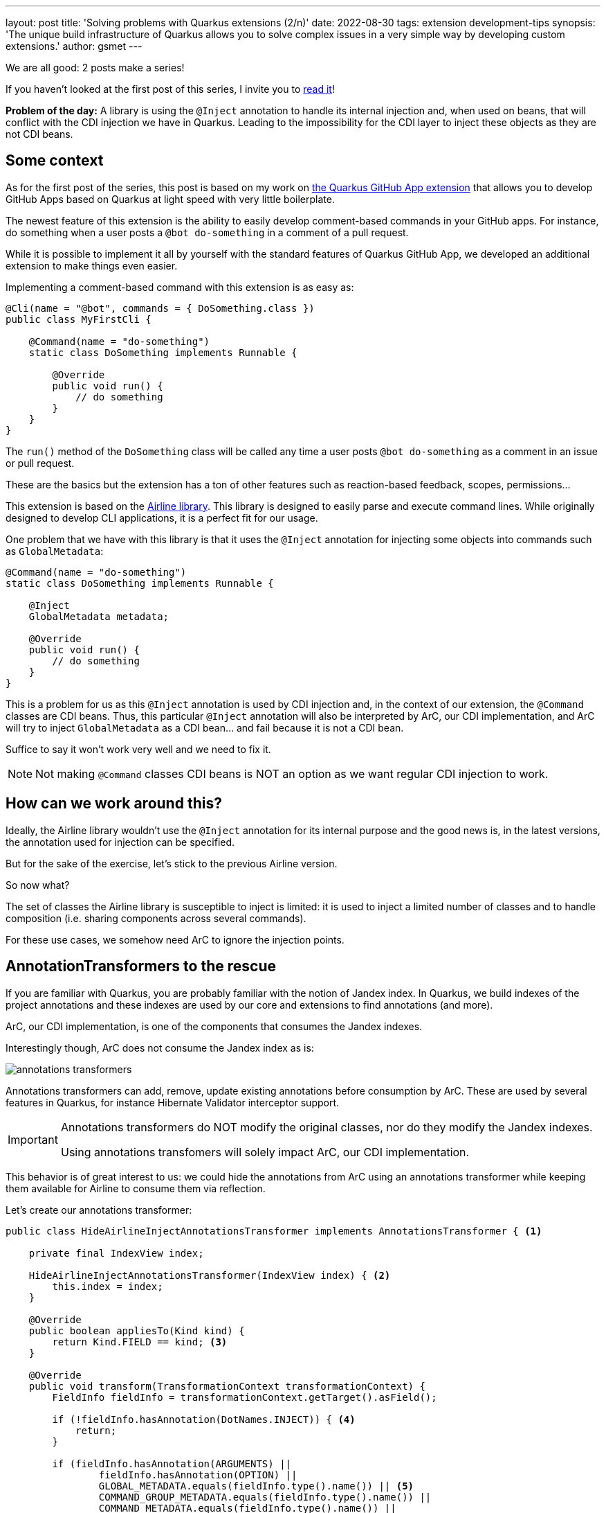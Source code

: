 ---
layout: post
title: 'Solving problems with Quarkus extensions (2/n)'
date: 2022-08-30
tags: extension development-tips
synopsis: 'The unique build infrastructure of Quarkus allows you to solve complex issues in a very simple way by developing custom extensions.'
author: gsmet
---

:imagesdir: /assets/images/posts/solving-problems-with-extensions-2

We are all good: 2 posts make a series!

If you haven't looked at the first post of this series, I invite you to link:/blog/solving-problems-with-extensions/[read it]!

**Problem of the day:** A library is using the `@Inject` annotation to handle its internal injection and, when used on beans, that will conflict with the CDI injection we have in Quarkus.
Leading to the impossibility for the CDI layer to inject these objects as they are not CDI beans.

== Some context

As for the first post of the series, this post is based on my work on https://github.com/quarkiverse/quarkus-github-app[the Quarkus GitHub App extension]
that allows you to develop GitHub Apps based on Quarkus at light speed with very little boilerplate.

The newest feature of this extension is the ability to easily develop comment-based commands in your GitHub apps.
For instance, do something when a user posts a `@bot do-something` in a comment of a pull request.

While it is possible to implement it all by yourself with the standard features of Quarkus GitHub App,
we developed an additional extension to make things even easier.

Implementing a comment-based command with this extension is as easy as:

[source,java]
----
@Cli(name = "@bot", commands = { DoSomething.class }) 
public class MyFirstCli {

    @Command(name = "do-something") 
    static class DoSomething implements Runnable { 

        @Override
        public void run() { 
            // do something
        }
    }
}
----

The `run()` method of the `DoSomething` class will be called any time a user posts `@bot do-something` as a comment in an issue or pull request.

These are the basics but the extension has a ton of other features such as reaction-based feedback, scopes, permissions...

This extension is based on the https://rvesse.github.io/airline/[Airline library].
This library is designed to easily parse and execute command lines.
While originally designed to develop CLI applications, it is a perfect fit for our usage.

One problem that we have with this library is that it uses the `@Inject` annotation for injecting some objects into commands such as `GlobalMetadata`:

[source,java]
----
@Command(name = "do-something") 
static class DoSomething implements Runnable { 

    @Inject
    GlobalMetadata metadata;

    @Override
    public void run() { 
        // do something
    }
}
----

This is a problem for us as this `@Inject` annotation is used by CDI injection and, in the context of our extension, the `@Command` classes are CDI beans.
Thus, this particular `@Inject` annotation will also be interpreted by ArC, our CDI implementation, and ArC will try to inject `GlobalMetadata` as a CDI bean... and fail because it is not a CDI bean.

Suffice to say it won't work very well and we need to fix it.

[NOTE]
====
Not making `@Command` classes CDI beans is NOT an option as we want regular CDI injection to work.
====

== How can we work around this?

Ideally, the Airline library wouldn't use the `@Inject` annotation for its internal purpose
and the good news is, in the latest versions, the annotation used for injection can be specified.

But for the sake of the exercise, let's stick to the previous Airline version.

So now what?

The set of classes the Airline library is susceptible to inject is limited:
it is used to inject a limited number of classes and to handle composition (i.e. sharing components across several commands).

For these use cases, we somehow need ArC to ignore the injection points.

== AnnotationTransformers to the rescue

If you are familiar with Quarkus, you are probably familiar with the notion of Jandex index.
In Quarkus, we build indexes of the project annotations and these indexes are used by our core and extensions to find annotations (and more).

ArC, our CDI implementation, is one of the components that consumes the Jandex indexes.

Interestingly though, ArC does not consume the Jandex index as is:

image::annotations-transformers.svg[]

Annotations transformers can add, remove, update existing annotations before consumption by ArC.
These are used by several features in Quarkus, for instance Hibernate Validator interceptor support.

[IMPORTANT]
====
Annotations transformers do NOT modify the original classes, nor do they modify the Jandex indexes.

Using annotations transfomers will solely impact ArC, our CDI implementation.
====

This behavior is of great interest to us:
we could hide the annotations from ArC using an annotations transformer
while keeping them available for Airline to consume them via reflection.

Let's create our annotations transformer:

[source,java]
----
public class HideAirlineInjectAnnotationsTransformer implements AnnotationsTransformer { <1>

    private final IndexView index;

    HideAirlineInjectAnnotationsTransformer(IndexView index) { <2>
        this.index = index;
    }

    @Override
    public boolean appliesTo(Kind kind) {
        return Kind.FIELD == kind; <3>
    }

    @Override
    public void transform(TransformationContext transformationContext) {
        FieldInfo fieldInfo = transformationContext.getTarget().asField();

        if (!fieldInfo.hasAnnotation(DotNames.INJECT)) { <4>
            return;
        }

        if (fieldInfo.hasAnnotation(ARGUMENTS) ||
                fieldInfo.hasAnnotation(OPTION) ||
                GLOBAL_METADATA.equals(fieldInfo.type().name()) || <5>
                COMMAND_GROUP_METADATA.equals(fieldInfo.type().name()) ||
                COMMAND_METADATA.equals(fieldInfo.type().name()) ||
                isComposition(fieldInfo)) { <6>
            transformationContext.transform().remove(ai -> DotNames.INJECT.equals(ai.name())).done(); <7>
        }
    }

    private boolean isComposition(FieldInfo fieldInfo) { <8>
        Type fieldType = fieldInfo.type();

        if (fieldType.kind() != Type.Kind.CLASS) {
            return false;
        }

        ClassInfo fieldClass = index.getClassByName(fieldType.asClassType().name());

        if (fieldClass == null) {
            return false;
        }

        Set<DotName> fieldClassAnnotations = fieldClass.annotationsMap().keySet();

        return fieldClassAnnotations.contains(ARGUMENTS) || fieldClassAnnotations.contains(OPTION);
    }
}
----
<1> Our class implements `AnnotationsTransformer`.
<2> We inject the Jandex index in our transformer as we will need it to detect composition.
<3> We are only interested in fields so let's apply our transformer to fields only.
<4> If the field is not annotated with `@Inject`, it is of no interest to us.
<5> If the field type is `GlobalMetadata`, `GroupMetadata` or `CommandMetadata`, we know it is the responsibility of Airline to inject it.
<6> We are also detecting composition.
<7> We remove the `@Inject` annotation from the transformed view visible to ArC.
Make sure you don't forget to finalize the transformation with `.done()`.
<8> For composition, we detect if the field is of a type that contains `@Arguments` or `@Option` annotations.

Now that we have created our annotations transformer,
we need to make sure Quarkus knows about it.

As usual, for the Quarkus build process, you just need to produce a `BuildItem` to register the annotations transformer:

[source,java]
----
@BuildStep
public void beanConfig(CombinedIndexBuildItem index,
        BuildProducer<AnnotationsTransformerBuildItem> annotationsTransformer) {
    annotationsTransformer
            .produce(new AnnotationsTransformerBuildItem(new HideAirlineInjectAnnotationsTransformer(index.getIndex())));
}
----

And that's it, from now on, the `@Inject` annotations consumed by the Airline library will be hidden from ArC,
while still being visible from the Airline library, which uses reflection.

Regular CDI injection is still supported as only the `@Inject` annotations handled by Airline are hidden from ArC.

== Conclusion

Once again, we have seen how the unique build infrastructure of Quarkus can solve real life issues with very little boilerplate.
And that with unified concepts that are very easy to grasp.
